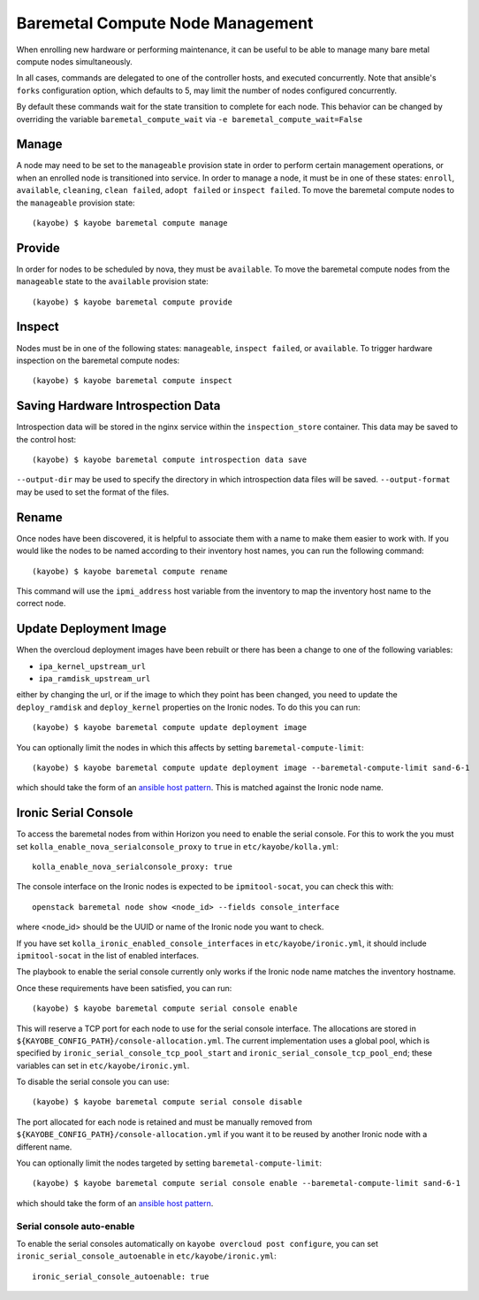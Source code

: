 =================================
Baremetal Compute Node Management
=================================

When enrolling new hardware or performing maintenance, it can be useful to be
able to manage many bare metal compute nodes simultaneously.

In all cases, commands are delegated to one of the controller hosts, and
executed concurrently. Note that ansible's ``forks`` configuration option,
which defaults to 5, may limit the number of nodes configured concurrently.

By default these commands wait for the state transition to complete for each
node. This behavior can be changed by overriding the variable
``baremetal_compute_wait`` via ``-e baremetal_compute_wait=False``

Manage
------

A node may need to be set to the ``manageable`` provision state in order to
perform certain management operations, or when an enrolled node is
transitioned into service. In order to manage a node, it must be in one of
these states: ``enroll``, ``available``, ``cleaning``, ``clean failed``,
``adopt failed`` or ``inspect failed``. To move the baremetal compute nodes
to the ``manageable`` provision state::

    (kayobe) $ kayobe baremetal compute manage

Provide
-------

In order for nodes to be scheduled by nova, they must be ``available``. To
move the baremetal compute nodes from the ``manageable`` state to the
``available`` provision state::

    (kayobe) $ kayobe baremetal compute provide

Inspect
-------

Nodes must be in one of the following states: ``manageable``, ``inspect
failed``, or ``available``. To trigger hardware inspection on the baremetal
compute nodes::

    (kayobe) $ kayobe baremetal compute inspect

Saving Hardware Introspection Data
----------------------------------

Introspection data will be stored in the nginx service within the
``inspection_store`` container. This data may be saved to the control host::

    (kayobe) $ kayobe baremetal compute introspection data save

``--output-dir`` may be used to specify the directory in which introspection
data files will be saved. ``--output-format`` may be used to set the format of
the files.

Rename
------

Once nodes have been discovered, it is helpful to associate them with a name
to make them easier to work with. If you would like the nodes to be named
according to their inventory host names, you can run the following command::

    (kayobe) $ kayobe baremetal compute rename

This command will use the ``ipmi_address`` host variable from the inventory
to map the inventory host name to the correct node.

.. _update_deployment_image:

Update Deployment Image
-----------------------

When the overcloud deployment images have been rebuilt or there has been a change
to one of the following variables:

- ``ipa_kernel_upstream_url``
- ``ipa_ramdisk_upstream_url``

either by changing the url, or if the image to which they point
has been changed, you need to update the ``deploy_ramdisk``
and ``deploy_kernel`` properties on the Ironic nodes. To do
this you can run::

    (kayobe) $ kayobe baremetal compute update deployment image

You can optionally limit the nodes in which this affects by setting ``baremetal-compute-limit``::

    (kayobe) $ kayobe baremetal compute update deployment image --baremetal-compute-limit sand-6-1

which should take the form of an `ansible host pattern <https://docs.ansible.com/ansible/latest/user_guide/intro_patterns.html>`_.
This is matched against the Ironic node name.

Ironic Serial Console
---------------------

To access the baremetal nodes from within Horizon you need to enable the serial
console. For this to work the you must set
``kolla_enable_nova_serialconsole_proxy`` to ``true`` in
``etc/kayobe/kolla.yml``::

    kolla_enable_nova_serialconsole_proxy: true

The console interface on the Ironic nodes is expected to be ``ipmitool-socat``,
you can check this with::

    openstack baremetal node show <node_id> --fields console_interface

where <node_id> should be the UUID or name of the Ironic node you want to check.

If you have set ``kolla_ironic_enabled_console_interfaces`` in
``etc/kayobe/ironic.yml``, it should include ``ipmitool-socat`` in the list of
enabled interfaces.

The playbook to enable the serial console currently only works if the Ironic
node name matches the inventory hostname.

Once these requirements have been satisfied, you can run::

    (kayobe) $ kayobe baremetal compute serial console enable

This will reserve a TCP port for each node to use for the serial console
interface.  The allocations are stored in
``${KAYOBE_CONFIG_PATH}/console-allocation.yml``. The current implementation
uses a global pool, which is specified by
``ironic_serial_console_tcp_pool_start`` and
``ironic_serial_console_tcp_pool_end``; these variables can set in
``etc/kayobe/ironic.yml``.

To disable the serial console you can use::

    (kayobe) $ kayobe baremetal compute serial console disable

The port allocated for each node is retained and must be manually removed from
``${KAYOBE_CONFIG_PATH}/console-allocation.yml`` if you want it to be reused by
another Ironic node with a different name.

You can optionally limit the nodes targeted by setting
``baremetal-compute-limit``::

    (kayobe) $ kayobe baremetal compute serial console enable --baremetal-compute-limit sand-6-1

which should take the form of an `ansible host pattern
<https://docs.ansible.com/ansible/latest/user_guide/intro_patterns.html>`_.

Serial console auto-enable
~~~~~~~~~~~~~~~~~~~~~~~~~~

To enable the serial consoles automatically on ``kayobe overcloud post configure``, you can set
``ironic_serial_console_autoenable`` in ``etc/kayobe/ironic.yml``::

    ironic_serial_console_autoenable: true
